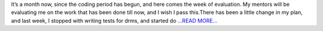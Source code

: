 .. title: 1st evaluation knocks!
.. slug:
.. date: 2017-06-28 08:25:28 
.. tags: SunPy
.. author: Nitin Choudhary
.. link: https://medium.com/@nitinkgp23/1st-evaluation-knocks-b86682a19a95?source=rss-9ca3a1c2e377------2
.. description:
.. category: gsoc2017

It’s a month now, since the coding period has begun, and here comes the week of evaluation. My mentors will be evaluating me on the work that has been done till now, and I wish I pass this.There has been a little change in my plan, and last week, I stopped with writing tests for drms, and started do `...READ MORE... <https://medium.com/@nitinkgp23/1st-evaluation-knocks-b86682a19a95?source=rss-9ca3a1c2e377------2>`__

